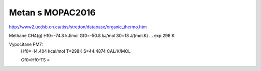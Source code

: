 Metan s MOPAC2016
=================


http://www2.ucdsb.on.ca/tiss/stretton/database/organic_thermo.htm

Methane	CH4(g)	Hf0=-74.8 kJ/mol   Gf0=-50.8 kJ/mol   S0=18 J/(mol.K)  ... exp 298 K

Vypocitane PM7:
 Hf0=-14.404 kcal/mol   T=298K    S=44.4874 CAL/K/MOL

 Gf0=Hf0-TS = 




